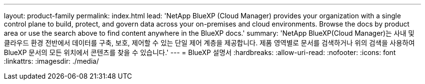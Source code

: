 ---
layout: product-family 
permalink: index.html 
lead: 'NetApp BlueXP (Cloud Manager) provides your organization with a single control plane to build, protect, and govern data across your on-premises and cloud environments. Browse the docs by product area or use the search above to find content anywhere in the BlueXP docs.' 
summary: 'NetApp BlueXP(Cloud Manager)는 사내 및 클라우드 환경 전반에서 데이터를 구축, 보호, 제어할 수 있는 단일 제어 계층을 제공합니다. 제품 영역별로 문서를 검색하거나 위의 검색을 사용하여 BlueXP 문서의 모든 위치에서 콘텐츠를 찾을 수 있습니다.' 
---
= BlueXP 설명서
:hardbreaks:
:allow-uri-read: 
:nofooter: 
:icons: font
:linkattrs: 
:imagesdir: ./media/


